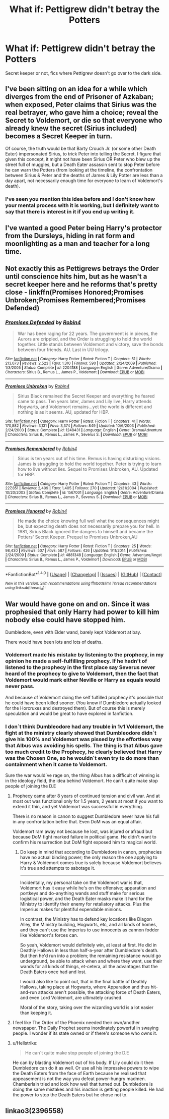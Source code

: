 #+TITLE: What if: Pettigrew didn't betray the Potters

* What if: Pettigrew didn't betray the Potters
:PROPERTIES:
:Score: 10
:DateUnix: 1513137766.0
:DateShort: 2017-Dec-13
:FlairText: Request
:END:
Secret keeper or not, fics where Pettigrew doesn't go over to the dark side.


** I've been sitting on an idea for a while which diverges from the end of Prisoner of Azkaban; when exposed, Peter claims that Sirius was the real betrayer, who gave him a choice; reveal the Secret to Voldemort, or die so that everyone who already knew the secret (Sirius included) becomes a Secret Keeper in turn.

Of course, the truth would be that Barty Crouch Jr. (or some other Death Eater) impersonated Sirius, to trick Peter into telling the Secret. I figure that given this concept, it might not have been Sirius OR Peter who blew up the street full of muggles, but a Death Eater assassin sent to stop Peter before he can warn the Potters (from looking at the timeline, the confrontation between Sirius & Peter and the deaths of James & Lily Potter are less than a day apart, not necessarily enough time for everyone to learn of Voldemort's death).
:PROPERTIES:
:Author: Avaday_Daydream
:Score: 15
:DateUnix: 1513145169.0
:DateShort: 2017-Dec-13
:END:

*** I've seen you mention this idea before and I don't know how your mental process with it is working, but I definitely want to say that there is interest in it if you end up writing it.
:PROPERTIES:
:Author: Zx573
:Score: 1
:DateUnix: 1513182432.0
:DateShort: 2017-Dec-13
:END:


** I've wanted a good Peter being Harry's protector from the Dursleys, hiding in rat form and moonlighting as a man and teacher for a long time.
:PROPERTIES:
:Author: zombieqatz
:Score: 7
:DateUnix: 1513154524.0
:DateShort: 2017-Dec-13
:END:


** Not exactly this as Pettigrews betrays the Order until conscience hits him, but as he wasn't a secret keeper here and he reforms that's pretty close - linkffn(Promises Honored;Promises Unbroken;Promises Remembered;Promises Defended)
:PROPERTIES:
:Author: Satanniel
:Score: 5
:DateUnix: 1513156807.0
:DateShort: 2017-Dec-13
:END:

*** [[http://www.fanfiction.net/s/2204188/1/][*/Promises Defended/*]] by [[https://www.fanfiction.net/u/22909/Robin4][/Robin4/]]

#+begin_quote
  War has been raging for 22 years. The government is in pieces, the Aurors are crippled, and the Order is struggling to hold the world together. Little stands between Voldemort and victory, save the bonds between four friends. AU. Last in UU trilogy.
#+end_quote

^{/Site/: [[http://www.fanfiction.net/][fanfiction.net]] *|* /Category/: Harry Potter *|* /Rated/: Fiction T *|* /Chapters/: 51 *|* /Words/: 213,073 *|* /Reviews/: 2,523 *|* /Favs/: 1,310 *|* /Follows/: 590 *|* /Updated/: 2/24/2009 *|* /Published/: 1/3/2005 *|* /Status/: Complete *|* /id/: 2204188 *|* /Language/: English *|* /Genre/: Adventure/Drama *|* /Characters/: Sirius B., Remus L., James P., Voldemort *|* /Download/: [[http://www.ff2ebook.com/old/ffn-bot/index.php?id=2204188&source=ff&filetype=epub][EPUB]] or [[http://www.ff2ebook.com/old/ffn-bot/index.php?id=2204188&source=ff&filetype=mobi][MOBI]]}

--------------

[[http://www.fanfiction.net/s/1248431/1/][*/Promises Unbroken/*]] by [[https://www.fanfiction.net/u/22909/Robin4][/Robin4/]]

#+begin_quote
  Sirius Black remained the Secret Keeper and everything he feared came to pass. Ten years later, James and Lily live, Harry attends Hogwarts, and Voldemort remains...yet the world is different and nothing is as it seems. AU, updated for HBP.
#+end_quote

^{/Site/: [[http://www.fanfiction.net/][fanfiction.net]] *|* /Category/: Harry Potter *|* /Rated/: Fiction T *|* /Chapters/: 41 *|* /Words/: 170,882 *|* /Reviews/: 3,131 *|* /Favs/: 3,374 *|* /Follows/: 849 *|* /Updated/: 10/6/2003 *|* /Published/: 2/24/2003 *|* /Status/: Complete *|* /id/: 1248431 *|* /Language/: English *|* /Genre/: Drama/Adventure *|* /Characters/: Sirius B., Remus L., James P., Severus S. *|* /Download/: [[http://www.ff2ebook.com/old/ffn-bot/index.php?id=1248431&source=ff&filetype=epub][EPUB]] or [[http://www.ff2ebook.com/old/ffn-bot/index.php?id=1248431&source=ff&filetype=mobi][MOBI]]}

--------------

[[http://www.fanfiction.net/s/1567001/1/][*/Promises Remembered/*]] by [[https://www.fanfiction.net/u/22909/Robin4][/Robin4/]]

#+begin_quote
  Sirius is ten years out of his time. Remus is having disturbing visions. James is struggling to hold the world together. Peter is trying to learn how to live without lies. Sequel to Promises Unbroken, AU. Updated for HBP.
#+end_quote

^{/Site/: [[http://www.fanfiction.net/][fanfiction.net]] *|* /Category/: Harry Potter *|* /Rated/: Fiction T *|* /Chapters/: 43 *|* /Words/: 227,851 *|* /Reviews/: 2,409 *|* /Favs/: 1,405 *|* /Follows/: 270 *|* /Updated/: 12/31/2004 *|* /Published/: 10/20/2003 *|* /Status/: Complete *|* /id/: 1567001 *|* /Language/: English *|* /Genre/: Adventure/Drama *|* /Characters/: Sirius B., Remus L., James P., Severus S. *|* /Download/: [[http://www.ff2ebook.com/old/ffn-bot/index.php?id=1567001&source=ff&filetype=epub][EPUB]] or [[http://www.ff2ebook.com/old/ffn-bot/index.php?id=1567001&source=ff&filetype=mobi][MOBI]]}

--------------

[[http://www.fanfiction.net/s/4881348/1/][*/Promises Honored/*]] by [[https://www.fanfiction.net/u/22909/Robin4][/Robin4/]]

#+begin_quote
  He made the choice knowing full well what the consequences might be, but expecting death does not necessarily prepare you for hell. In 1981, Sirius Black ignored the dangers to himself and became the Potters' Secret Keeper. Prequel to Promises Unbroken,AU
#+end_quote

^{/Site/: [[http://www.fanfiction.net/][fanfiction.net]] *|* /Category/: Harry Potter *|* /Rated/: Fiction T *|* /Chapters/: 25 *|* /Words/: 98,430 *|* /Reviews/: 507 *|* /Favs/: 587 *|* /Follows/: 426 *|* /Updated/: 1/11/2014 *|* /Published/: 2/24/2009 *|* /Status/: Complete *|* /id/: 4881348 *|* /Language/: English *|* /Genre/: Adventure/Angst *|* /Characters/: Sirius B., Remus L., James P., Voldemort *|* /Download/: [[http://www.ff2ebook.com/old/ffn-bot/index.php?id=4881348&source=ff&filetype=epub][EPUB]] or [[http://www.ff2ebook.com/old/ffn-bot/index.php?id=4881348&source=ff&filetype=mobi][MOBI]]}

--------------

*FanfictionBot*^{1.4.0} *|* [[[https://github.com/tusing/reddit-ffn-bot/wiki/Usage][Usage]]] | [[[https://github.com/tusing/reddit-ffn-bot/wiki/Changelog][Changelog]]] | [[[https://github.com/tusing/reddit-ffn-bot/issues/][Issues]]] | [[[https://github.com/tusing/reddit-ffn-bot/][GitHub]]] | [[[https://www.reddit.com/message/compose?to=tusing][Contact]]]

^{/New in this version: Slim recommendations using/ ffnbot!slim! /Thread recommendations using/ linksub(thread_id)!}
:PROPERTIES:
:Author: FanfictionBot
:Score: 1
:DateUnix: 1513156857.0
:DateShort: 2017-Dec-13
:END:


** War would have gone on and on. Since it was prophesied that only Harry had power to kill him nobody else could have stopped him.

Dumbledore, even with Elder wand, barely kept Voldemort at bay.

There would have been lots and lots of deaths.
:PROPERTIES:
:Score: 3
:DateUnix: 1513140925.0
:DateShort: 2017-Dec-13
:END:

*** Voldemort made his mistake by listening to the prophecy, in my opinion he made a self-fulfilling prophecy. If he hadn't of listened to the prophecy in the first place say Severus never heard of the prophecy to give to Voldemort, then the fact that Voldemort would mark either Neville or Harry as equals would never pass.

And because of Voldemort doing the self fulfilled prophecy it's possible that he could have been killed sooner. (You know if Dumbledore actually looked for the Horcruxes and destroyed them). But of course this is merely speculation and would be great to have explored in fanfiction.
:PROPERTIES:
:Author: SnarkyAndProud
:Score: 4
:DateUnix: 1513152747.0
:DateShort: 2017-Dec-13
:END:


*** I don´t think Dumbleodore had any trouble in 1v1 Voldemort, the fight at the ministry clearly showed that Dumbleodore didn´t give his 100% and Voldemort was pissed by the effortless way that Albus was avoiding his spells. The thing is that Albus gave too much credit to the Prophecy, he clearly believed that Harry was the Chosen One, so he wouldn´t even try to do more than containment when it came to Voldemort.

Sure the war would´ve rage on, the thing Albus has a difficult of winning is in the ideology field, the idea behind Voldemort. He can´t quite make stop people of joining the D.E
:PROPERTIES:
:Author: ProfionCap
:Score: 5
:DateUnix: 1513143577.0
:DateShort: 2017-Dec-13
:END:

**** Prophecy came after 8 years of continued tension and civil war. And at most out was functional only for 1.5 years, 2 years at most if you want to extend it thin, and yet Voldemort was successful in everything.

There is no reason in canon to suggest Dumbledore never have his full in any confrontation befire that. Even DoM was an equal affair.

Voldemort ram away not because he lost, was injured or afraud but because DoM fight marked failure in political game. He didn't want to confirm his resurrection but DoM fight exposed him to magical world.
:PROPERTIES:
:Score: 8
:DateUnix: 1513148425.0
:DateShort: 2017-Dec-13
:END:

***** Do keep in mind that according to Dumbledore in canon, prophecies have no actual binding power; the only reason the one applying to Harry & Voldemort comes true is solely because Voldemort believes it's true and attempts to sabotage it.

--------------

Incidentally, my personal take on the Voldemort war is that, Voldemort has it easy while he's on the offensive; apparation and portkeys and do-anything wands and stuff make for serious logistical power, and the Death Eater masks make it hard for the Ministry to identify their enemy for retaliatory attacks. Plus the Imperius makes for plentiful expendable minions.

In contrast, the Ministry has to defend key locations like Diagon Alley, the Ministry building, Hogwarts, etc, and all kinds of homes, and they can't use the Imperius to use innocents as cannon fodder like Voldemort's forces can.

So yeah, Voldemort would definitely win, at least at first. He did in Deathly Hallows in less than half-a-year after Dumbledore's death. But then he'd run into a problem; the remaining resistance would go underground, be able to attack when and where they want, use their wands for all kinds of things, et-cetera, all the advantages that the Death Eaters once had and lost.

I would also like to point out, that in the final battle of Deathly Hallows, taking place at Hogwarts, where Apparation and thus hit-and-run attacks aren't possible, the attacking force of Death Eaters, and even Lord Voldemort, are ultimately crushed.

Moral of the story, taking over the wizarding world is a lot easier than keeping it.
:PROPERTIES:
:Author: Avaday_Daydream
:Score: 12
:DateUnix: 1513154866.0
:DateShort: 2017-Dec-13
:END:


**** I feel like The Order of the Phoenix needed their own/another newspaper. The Daily Prophet seems inordinately powerful in swaying people. I wonder if its state owned or if there's someone who owns it.
:PROPERTIES:
:Author: ashez2ashes
:Score: 1
:DateUnix: 1513182036.0
:DateShort: 2017-Dec-13
:END:


**** u/Hellstrike:
#+begin_quote
  He can´t quite make stop people of joining the D.E
#+end_quote

He can by blasting Voldemort out of his body. If Lily could do it then Dumbledore can do it as well. Or use all his impressive powers to wipe the Death Eaters from the face of Earth because he realised that appeasement is not the way you defeat power-hungry madmen. Chamberlain tried and look how well that turned out. Dumbledore is doing the same mistakes and his inaction is getting people killed. He had the power to stop the Death Eaters but he chose not to.
:PROPERTIES:
:Author: Hellstrike
:Score: 1
:DateUnix: 1513178958.0
:DateShort: 2017-Dec-13
:END:


** linkao3(2396558)
:PROPERTIES:
:Author: Emmarrrrr
:Score: 2
:DateUnix: 1513172748.0
:DateShort: 2017-Dec-13
:END:
